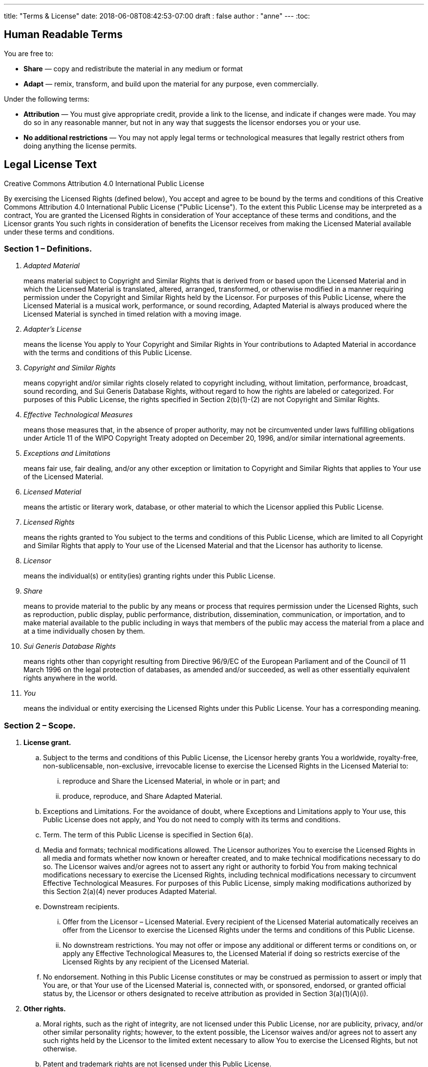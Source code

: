---
title: "Terms & License"
date: 2018-06-08T08:42:53-07:00
draft : false
author : "anne"
---
:toc:

== Human Readable Terms

You are free to:

* *Share* — copy and redistribute the material in any medium or format 
* *Adapt* — remix, transform, and build upon the material
for any purpose, even commercially. 

Under the following terms:

* *Attribution* — You must give appropriate credit, provide a link to the license, and indicate if changes were made. You may do so in any reasonable manner, but not in any way that suggests the licensor endorses you or your use. 
* *No additional restrictions* — You may not apply legal terms or technological measures that legally restrict others from doing anything the license permits. 


== Legal License Text

Creative Commons Attribution 4.0 International Public License

By exercising the Licensed Rights (defined below), You accept and agree to be bound by the terms and conditions of this Creative Commons Attribution 4.0 International Public License ("Public License"). To the extent this Public License may be interpreted as a contract, You are granted the Licensed Rights in consideration of Your acceptance of these terms and conditions, and the Licensor grants You such rights in consideration of benefits the Licensor receives from making the Licensed Material available under these terms and conditions.

=== Section 1 – Definitions.

[qanda]
Adapted Material::
    means material subject to Copyright and Similar Rights that is derived from or based upon the Licensed Material and in which the Licensed Material is translated, altered, arranged, transformed, or otherwise modified in a manner requiring permission under the Copyright and Similar Rights held by the Licensor. For purposes of this Public License, where the Licensed Material is a musical work, performance, or sound recording, Adapted Material is always produced where the Licensed Material is synched in timed relation with a moving image.
Adapter's License::
     means the license You apply to Your Copyright and Similar Rights in Your contributions to Adapted Material in accordance with the terms and conditions of this Public License.
Copyright and Similar Rights::
     means copyright and/or similar rights closely related to copyright including, without limitation, performance, broadcast, sound recording, and Sui Generis Database Rights, without regard to how the rights are labeled or categorized. For purposes of this Public License, the rights specified in Section 2(b)(1)-(2) are not Copyright and Similar Rights.
Effective Technological Measures::
     means those measures that, in the absence of proper authority, may not be circumvented under laws fulfilling obligations under Article 11 of the WIPO Copyright Treaty adopted on December 20, 1996, and/or similar international agreements.
Exceptions and Limitations::
     means fair use, fair dealing, and/or any other exception or limitation to Copyright and Similar Rights that applies to Your use of the Licensed Material.
Licensed Material::
     means the artistic or literary work, database, or other material to which the Licensor applied this Public License.
Licensed Rights::
     means the rights granted to You subject to the terms and conditions of this Public License, which are limited to all Copyright and Similar Rights that apply to Your use of the Licensed Material and that the Licensor has authority to license.
Licensor::
     means the individual(s) or entity(ies) granting rights under this Public License.
Share::
     means to provide material to the public by any means or process that requires permission under the Licensed Rights, such as reproduction, public display, public performance, distribution, dissemination, communication, or importation, and to make material available to the public including in ways that members of the public may access the material from a place and at a time individually chosen by them.
Sui Generis Database Rights::
    means rights other than copyright resulting from Directive 96/9/EC of the European Parliament and of the Council of 11 March 1996 on the legal protection of databases, as amended and/or succeeded, as well as other essentially equivalent rights anywhere in the world.
You::
     means the individual or entity exercising the Licensed Rights under this Public License. Your has a corresponding meaning.

=== Section 2 – Scope.

. *License grant.*
    .. Subject to the terms and conditions of this Public License, the Licensor hereby grants You a worldwide, royalty-free, non-sublicensable, non-exclusive, irrevocable license to exercise the Licensed Rights in the Licensed Material to:
        ... reproduce and Share the Licensed Material, in whole or in part; and
        ... produce, reproduce, and Share Adapted Material.
    .. [.underline]#Exceptions and Limitations.# For the avoidance of doubt, where Exceptions and Limitations apply to Your use, this Public License does not apply, and You do not need to comply with its terms and conditions.
    .. [.underline]#Term.# The term of this Public License is specified in Section 6(a).
    .. [.underline]#Media and formats; technical modifications allowed.# The Licensor authorizes You to exercise the Licensed Rights in all media and formats whether now known or hereafter created, and to make technical modifications necessary to do so. The Licensor waives and/or agrees not to assert any right or authority to forbid You from making technical modifications necessary to exercise the Licensed Rights, including technical modifications necessary to circumvent Effective Technological Measures. For purposes of this Public License, simply making modifications authorized by this Section 2(a)(4) never produces Adapted Material.
    .. [.underline]#Downstream recipients.#
       ... [.underline]#Offer from the Licensor – Licensed Material.# Every recipient of the Licensed Material automatically receives an offer from the Licensor to exercise the Licensed Rights under the terms and conditions of this Public License.
        ... [.underline]#No downstream restrictions.# You may not offer or impose any additional or different terms or conditions on, or apply any Effective Technological Measures to, the Licensed Material if doing so restricts exercise of the Licensed Rights by any recipient of the Licensed Material.
    .. No endorsement. Nothing in this Public License constitutes or may be construed as permission to assert or imply that You are, or that Your use of the Licensed Material is, connected with, or sponsored, endorsed, or granted official status by, the Licensor or others designated to receive attribution as provided in Section 3(a)(1)(A)(i).

. *Other rights.*
    .. Moral rights, such as the right of integrity, are not licensed under this Public License, nor are publicity, privacy, and/or other similar personality rights; however, to the extent possible, the Licensor waives and/or agrees not to assert any such rights held by the Licensor to the limited extent necessary to allow You to exercise the Licensed Rights, but not otherwise.
    .. Patent and trademark rights are not licensed under this Public License.
    .. To the extent possible, the Licensor waives any right to collect royalties from You for the exercise of the Licensed Rights, whether directly or through a collecting society under any voluntary or waivable statutory or compulsory licensing scheme. In all other cases the Licensor expressly reserves any right to collect such royalties.

=== Section 3 – License Conditions.

Your exercise of the Licensed Rights is expressly made subject to the following conditions.

. Attribution.

    .. If You Share the Licensed Material (including in modified form), You must:
        ... retain the following if it is supplied by the Licensor with the Licensed Material:
            .... identification of the creator(s) of the Licensed Material and any others designated to receive attribution, in any reasonable manner requested by the Licensor (including by pseudonym if designated);
            .... a copyright notice;
            .... a notice that refers to this Public License;
            .... a notice that refers to the disclaimer of warranties;
            .... a URI or hyperlink to the Licensed Material to the extent reasonably practicable;
            ... indicate if You modified the Licensed Material and retain an indication of any previous modifications; and
        ... indicate the Licensed Material is licensed under this Public License, and include the text of, or the URI or hyperlink to, this Public License.
       ... You may satisfy the conditions in Section 3(a)(1) in any reasonable manner based on the medium, means, and context in which You Share the Licensed Material. For example, it may be reasonable to satisfy the conditions by providing a URI or hyperlink to a resource that includes the required information.
     ... If requested by the Licensor, You must remove any of the information required by Section 3(a)(1)(A) to the extent reasonably practicable.
    ... If You Share Adapted Material You produce, the Adapter's License You apply must not prevent recipients of the Adapted Material from complying with this Public License.

=== Section 4 – Sui Generis Database Rights.

Where the Licensed Rights include Sui Generis Database Rights that apply to Your use of the Licensed Material:

. for the avoidance of doubt, Section 2(a)(1) grants You the right to extract, reuse, reproduce, and Share all or a substantial portion of the contents of the database;
. if You include all or a substantial portion of the database contents in a database in which You have Sui Generis Database Rights, then the database in which You have Sui Generis Database Rights (but not its individual contents) is Adapted Material; and
. You must comply with the conditions in Section 3(a) if You Share all or a substantial portion of the contents of the database.

For the avoidance of doubt, this Section 4 supplements and does not replace Your obligations under this Public License where the Licensed Rights include other Copyright and Similar Rights.

=== Section 5 – Disclaimer of Warranties and Limitation of Liability.

.  Unless otherwise separately undertaken by the Licensor, to the extent possible, the Licensor offers the Licensed Material as-is and as-available, and makes no representations or warranties of any kind concerning the Licensed Material, whether express, implied, statutory, or other. This includes, without limitation, warranties of title, merchantability, fitness for a particular purpose, non-infringement, absence of latent or other defects, accuracy, or the presence or absence of errors, whether or not known or discoverable. Where disclaimers of warranties are not allowed in full or in part, this disclaimer may not apply to You.
 . To the extent possible, in no event will the Licensor be liable to You on any legal theory (including, without limitation, negligence) or otherwise for any direct, special, indirect, incidental, consequential, punitive, exemplary, or other losses, costs, expenses, or damages arising out of this Public License or use of the Licensed Material, even if the Licensor has been advised of the possibility of such losses, costs, expenses, or damages. Where a limitation of liability is not allowed in full or in part, this limitation may not apply to You.
. The disclaimer of warranties and limitation of liability provided above shall be interpreted in a manner that, to the extent possible, most closely approximates an absolute disclaimer and waiver of all liability.

=== Section 6 – Term and Termination.

. This Public License applies for the term of the Copyright and Similar Rights licensed here. However, if You fail to comply with this Public License, then Your rights under this Public License terminate automatically.

. Where Your right to use the Licensed Material has terminated under Section 6(a), it reinstates:
   .. automatically as of the date the violation is cured, provided it is cured within 30 days of Your discovery of the violation; or
    .. upon express reinstatement by the Licensor.
    For the avoidance of doubt, this Section 6(b) does not affect any right the Licensor may have to seek remedies for Your violations of this Public License.
. For the avoidance of doubt, the Licensor may also offer the Licensed Material under separate terms or conditions or stop distributing the Licensed Material at any time; however, doing so will not terminate this Public License.
. Sections 1, 5, 6, 7, and 8 survive termination of this Public License.

=== Section 7 – Other Terms and Conditions.

. The Licensor shall not be bound by any additional or different terms or conditions communicated by You unless expressly agreed.
. Any arrangements, understandings, or agreements regarding the Licensed Material not stated herein are separate from and independent of the terms and conditions of this Public License.

=== Section 8 – Interpretation.

. For the avoidance of doubt, this Public License does not, and shall not be interpreted to, reduce, limit, restrict, or impose conditions on any use of the Licensed Material that could lawfully be made without permission under this Public License.
. To the extent possible, if any provision of this Public License is deemed unenforceable, it shall be automatically reformed to the minimum extent necessary to make it enforceable. If the provision cannot be reformed, it shall be severed from this Public License without affecting the enforceability of the remaining terms and conditions.
. No term or condition of this Public License will be waived and no failure to comply consented to unless expressly agreed to by the Licensor.
. Nothing in this Public License constitutes or may be interpreted as a limitation upon, or waiver of, any privileges and immunities that apply to the Licensor or You, including from the legal processes of any jurisdiction or authority.
